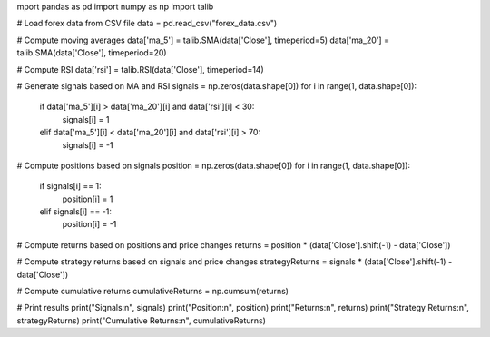 mport pandas as pd
import numpy as np
import talib

# Load forex data from CSV file
data = pd.read_csv("forex_data.csv")

# Compute moving averages
data['ma_5'] = talib.SMA(data['Close'], timeperiod=5)
data['ma_20'] = talib.SMA(data['Close'], timeperiod=20)

# Compute RSI
data['rsi'] = talib.RSI(data['Close'], timeperiod=14)

# Generate signals based on MA and RSI
signals = np.zeros(data.shape[0])
for i in range(1, data.shape[0]):
    if data['ma_5'][i] > data['ma_20'][i] and data['rsi'][i] < 30:
        signals[i] = 1
    elif data['ma_5'][i] < data['ma_20'][i] and data['rsi'][i] > 70:
        signals[i] = -1

# Compute positions based on signals
position = np.zeros(data.shape[0])
for i in range(1, data.shape[0]):
    if signals[i] == 1:
        position[i] = 1
    elif signals[i] == -1:
        position[i] = -1

# Compute returns based on positions and price changes
returns = position * (data['Close'].shift(-1) - data['Close'])

# Compute strategy returns based on signals and price changes
strategyReturns = signals * (data['Close'].shift(-1) - data['Close'])

# Compute cumulative returns
cumulativeReturns = np.cumsum(returns)

# Print results
print("Signals:\n", signals)
print("Position:\n", position)
print("Returns:\n", returns)
print("Strategy Returns:\n", strategyReturns)
print("Cumulative Returns:\n", cumulativeReturns)
